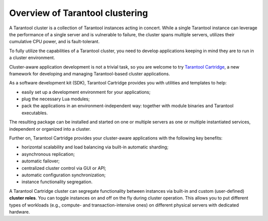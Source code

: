 .. _cluster_overview:

================================================================================
Overview of Tarantool clustering
================================================================================

A Tarantool cluster is a collection of Tarantool instances acting in concert.
While a single Tarantool instance can leverage the performance of a single server
and is vulnerable to failure, the cluster spans multiple servers, utilizes their
cumulative CPU power, and is fault-tolerant.

To fully utilize the capabilities of a Tarantool cluster, you need to
develop applications keeping in mind they are to run in a cluster environment.

Cluster-aware application development is not a trivial task, so you are welcome
to try `Tarantool Cartridge <https://github.com/tarantool/cartridge/>`_,
a new framework for developing and managing Tarantool-based cluster applications.

As a software development kit (SDK), Tarantool Cartridge provides you with
utilities and templates to help:

* easily set up a development environment for your applications;
* plug the necessary Lua modules;
* pack the applications in an environment-independent way: together with
  module binaries and Tarantool executables.

The resulting package can be installed and started on one or multiple servers
as one or multiple instantiated services, independent or organized into a cluster.

Further on, Tarantool Cartridge provides your cluster-aware applications with
the following key benefits:

* horizontal scalability and load balancing via built-in automatic sharding;
* asynchronous replication;
* automatic failover;
* centralized cluster control via GUI or API;
* automatic configuration synchronization;
* instance functionality segregation.

A Tarantool Cartridge cluster can segregate functionality between instances via
built-in and custom (user-defined) **cluster roles**. You can toggle instances
on and off on the fly during cluster operation. This allows you to put
different types of workloads (e.g., compute- and transaction-intensive ones) on
different physical servers with dedicated hardware.
